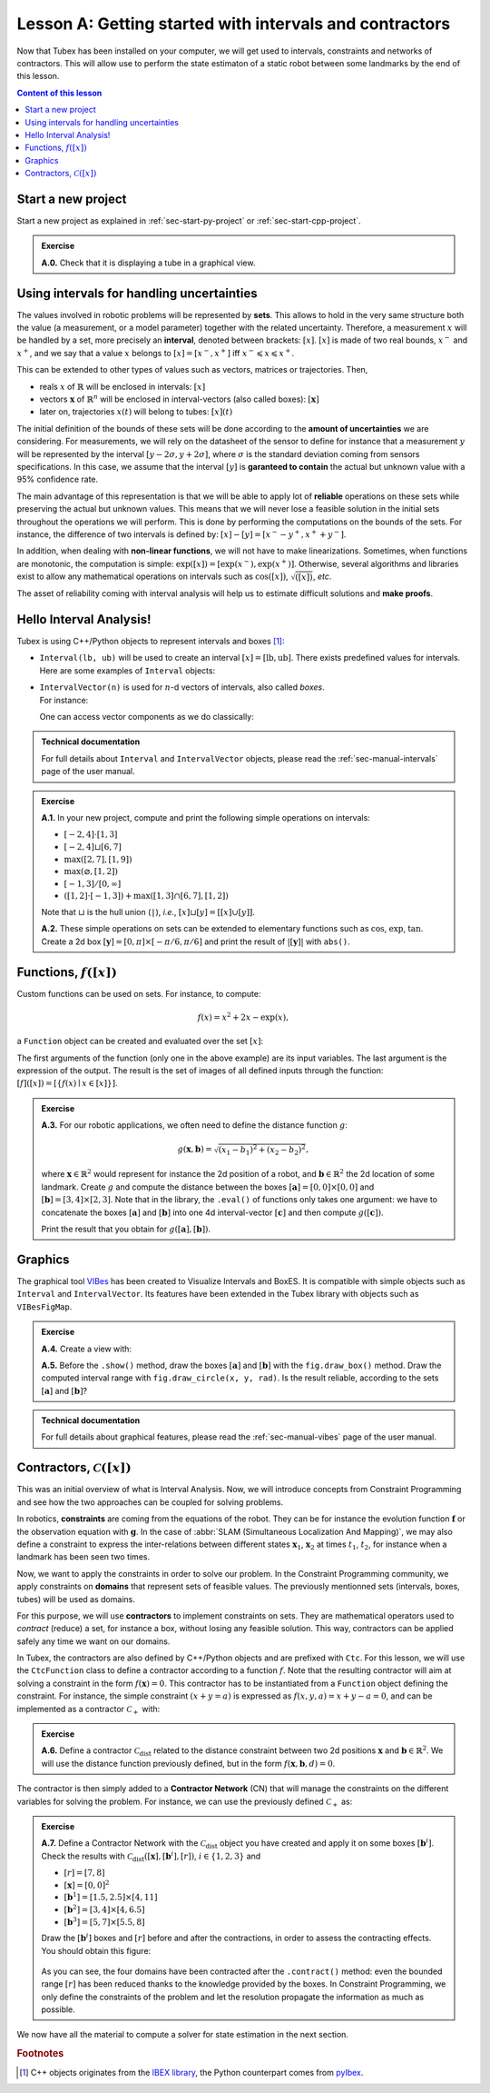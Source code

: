 .. _sec-tuto-01:

Lesson A: Getting started with intervals and contractors
========================================================

Now that Tubex has been installed on your computer, we will get used to intervals, constraints and networks of contractors.
This will allow use to perform the state estimaton of a static robot between some landmarks by the end of this lesson.

.. contents:: Content of this lesson


Start a new project
-------------------

Start a new project as explained in :ref:`sec-start-py-project` or :ref:`sec-start-cpp-project`.

.. admonition:: Exercise

  **A.0.** Check that it is displaying a tube in a graphical view.


Using intervals for handling uncertainties
------------------------------------------

The values involved in robotic problems will be represented by **sets**. This allows to hold in the very same structure both the value (a measurement, or a model parameter) together with the related uncertainty. Therefore, a measurement :math:`x` will be handled by a set, more precisely an **interval**, denoted between brackets: :math:`[x]`. :math:`[x]` is made of two real bounds, :math:`x^-` and :math:`x^+`, and we say that a value :math:`x` belongs to :math:`[x]=[x^-,x^+]` iff :math:`x^-\leqslant x\leqslant x^+`.

This can be extended to other types of values such as vectors, matrices or trajectories. Then,

* reals :math:`x` of :math:`\mathbb{R}` will be enclosed in intervals: :math:`[x]`
* vectors :math:`\mathbf{x}` of :math:`\mathbb{R}^n` will be enclosed in interval-vectors (also called boxes): :math:`[\mathbf{x}]`
* later on, trajectories :math:`x(t)` will belong to tubes: :math:`[x](t)`

The initial definition of the bounds of these sets will be done according to the **amount of uncertainties** we are considering. For measurements, we will rely on the datasheet of the sensor to define for instance that a measurement :math:`y` will be represented by the interval :math:`[y − 2\sigma, y + 2\sigma]`, where :math:`\sigma` is the standard deviation coming from sensors specifications. In this case, we assume that the interval :math:`[y]` is **garanteed to contain** the actual but unknown value with a 95% confidence rate.

The main advantage of this representation is that we will be able to apply lot of **reliable** operations on these sets while preserving the actual but unknown values. This means that we will never lose a feasible solution in the initial sets throughout the operations we will perform. This is done by performing the computations on the bounds of the sets. For instance, the difference of two intervals is defined by: :math:`[x]-[y]=[x^--y^+,x^++y^-]`.

In addition, when dealing with **non-linear functions**, we will not have to make linearizations.
Sometimes, when functions are monotonic, the computation is simple: :math:`\exp([x])=[\exp(x^-),\exp(x^+)]`. Otherwise, several algorithms and libraries exist to allow any mathematical operations on intervals such as :math:`\cos([x])`,  :math:`\sqrt{([x])}`, *etc*. 

The asset of reliability coming with interval analysis will help us to estimate difficult solutions and **make proofs**.


Hello Interval Analysis!
------------------------

Tubex is using C++/Python objects to represent intervals and boxes [#f1]_:

* ``Interval(lb, ub)`` will be used to create an interval :math:`[x]=[\textrm{lb},\textrm{ub}]`. There exists predefined values for intervals. Here are some examples of ``Interval`` objects:

  .. tabs::

    .. code-tab:: c++

      Interval x;                                 // [-∞,∞] (default value)
      Interval x(0, 10);                          // [0,10]
      Interval x(1, POS_INFINITY);                // [1,∞]
      Interval x = Interval::all_reals();         // [-∞,∞]
      Interval x = Interval::neg_reals();         // [-∞,0]
      Interval x = Interval::empty_set();         // ∅
      // ...

    
    .. code-tab:: py

      x = Interval()                              # [-∞,∞] (default value)
      x = Interval(0, 10)                         # [0,10]
      x = Interval(1, oo)                         # [1,∞]
      x = Interval.ALL_REALS                      # [-∞,∞]
      x = Interval.NEG_REALS                      # [-∞,0]
      x = Interval.EMPTY_SET                      # ∅
      # ...


* | ``IntervalVector(n)`` is used for :math:`n`-d vectors of intervals, also called *boxes*.
  | For instance:

  .. tabs::

    .. code-tab:: c++

      IntervalVector x(2, Interval(-1,3));        // creates [x]=[-1,3]×[-1,3]=[-1,3]^2
      IntervalVector y{{3,4},{4,6}};              // creates [y]= [3,4]×[4,6]
      IntervalVector z(3, Interval::pos_reals()); // creates [z]=[0,∞]^3
      IntervalVector w(y);                        // creates a copy: [w]=[y]

      Vector v(3, 0.42);                          // one vector (0.42;0.42;0.42)
      IntervalVector iv(v);                       // creates one box that wraps v:
                                                  //   [0.42,0.42]×[0.42,0.42]×[0.42,0.42]
    
    .. code-tab:: py

      x = IntervalVector(2, [-1,3])               # creates [x]=[-1,3]×[-1,3]=[-1,3]^2
      y = IntervalVector([[3,4],[4,6]])           # creates [y]= [3,4]×[4,6]
      z = IntervalVector(3, Interval.POS_REALS)   # creates [z]=[0,∞]^3
      w = IntervalVector(y)                       # creates a copy: [w]=[y]

      v = (0.42,0.42,0.42)                        # one vector (0.42;0.42;0.42)
      iv = IntervalVector(v)                      # creates one box that wraps v:
                                                  #   [0.42,0.42]×[0.42,0.42]×[0.42,0.42]

  One can access vector components as we do classically:

  .. tabs::

    .. code-tab:: c++

      x[1] = Interval(0,10);                      // updates to [x]=[-1,3]×[0,10]
    
    .. code-tab:: py

      x[1] = Interval(0,10)                       # updates to [x]=[-1,3]×[0,10]


.. admonition:: Technical documentation

  For full details about ``Interval`` and ``IntervalVector`` objects, please read the :ref:`sec-manual-intervals` page of the user manual.


.. admonition:: Exercise

  **A.1.** In your new project, compute and print the following simple operations on intervals:
  
  * :math:`[-2,4]\cdot[1,3]`
  * :math:`[-2,4]\sqcup[6,7]`
  * :math:`\max([2,7],[1,9])`
  * :math:`\max(\varnothing,[1,2])`
  * :math:`[-1,3]/[0,\infty]`
  * :math:`([1,2]\cdot[-1,3]) + \max([1,3]\cap[6,7],[1,2])`

  Note that :math:`\sqcup` is the hull union (``|``), *i.e.*, :math:`[x]\sqcup[y] = [[x]\cup[y]]`.
  

  **A.2.** These simple operations on sets can be extended to elementary functions such as :math:`\cos`, :math:`\exp`, :math:`\tan`. Create a 2d box :math:`[\mathbf{y}]=[0,\pi]\times[-\pi/6,\pi/6]` and print the result of :math:`|[\mathbf{y}]|` with ``abs()``.


Functions, :math:`f([x])`
-------------------------

Custom functions can be used on sets. For instance, to compute:

.. math::

  f(x)=x^2+2x-\exp(x),

a ``Function`` object can be created and evaluated over the set :math:`[x]`:

.. tabs::

  .. code-tab:: c++

    Interval x(-2,2);
    Function f("x", "x^2+2*x-exp(x)");
    Interval y = f.eval(x);
  
  .. code-tab:: py

    x = Interval(-2,2)
    f = Function("x", "x^2+2*x-exp(x)")
    y = f.eval(x)

The first arguments of the function (only one in the above example) are its input variables. The last argument is the expression of the output. The result is the set of images of all defined inputs through the function: :math:`[f]([x])=[\{f(x)\mid x\in[x]\}]`.


.. admonition:: Exercise

  **A.3.** For our robotic applications, we often need to define the distance function :math:`g`:
  
  .. math::

    g(\mathbf{x},\mathbf{b})=\sqrt{\displaystyle(x_1-b_1)^2+(x_2-b_2)^2},

  where :math:`\mathbf{x}\in\mathbb{R}^2` would represent for instance the 2d position of a robot, and :math:`\mathbf{b}\in\mathbb{R}^2` the 2d location of some landmark. Create :math:`g` and compute the distance between the boxes :math:`[\mathbf{a}]=[0,0]\times[0,0]` and :math:`[\mathbf{b}]=[3,4]\times[2,3]`. Note that in the library, the ``.eval()`` of functions only takes one argument: we have to concatenate the boxes :math:`[\mathbf{a}]` and :math:`[\mathbf{b}]` into one 4d interval-vector :math:`[\mathbf{c}]` and then compute :math:`g([\mathbf{c}])`.

  Print the result that you obtain for :math:`g([\mathbf{a}],[\mathbf{b}])`.


Graphics
--------

The graphical tool `VIBes <http://enstabretagnerobotics.github.io/VIBES/>`_ has been created to Visualize Intervals and BoxES. It is compatible with simple objects such as ``Interval`` and ``IntervalVector``. Its features have been extended in the Tubex library with objects such as ``VIBesFigMap``.

.. admonition:: Exercise

  **A.4.** Create a view with:

  .. tabs::

    .. code-tab:: c++

      vibes::beginDrawing();
      VIBesFigMap fig("Map");
      fig.set_properties(50, 50, 400, 400); // position and size
      
      // ... draw objects here
      
      fig.show(); // display all items of the figure
      vibes::endDrawing();
    
    .. code-tab:: py

      beginDrawing()
      fig = VIBesFigMap("Map")
      fig.set_properties(50, 50, 400, 400) # position and size
      
      # ... draw objects here
      
      fig.show() # display all items of the figure
      endDrawing()

  **A.5.** Before the ``.show()`` method, draw the boxes :math:`[\mathbf{a}]` and :math:`[\mathbf{b}]` with the ``fig.draw_box()`` method. Draw the computed interval range with ``fig.draw_circle(x, y, rad)``. Is the result reliable, according to the sets :math:`[\mathbf{a}]` and :math:`[\mathbf{b}]`?


.. admonition:: Technical documentation

  For full details about graphical features, please read the :ref:`sec-manual-vibes` page of the user manual.


Contractors, :math:`\mathcal{C}([x])`
-------------------------------------

This was an initial overview of what is Interval Analysis. Now, we will introduce concepts from Constraint Programming and see how the two approaches can be coupled for solving problems.

In robotics, **constraints** are coming from the equations of the robot. They can be for instance the evolution function :math:`\mathbf{f}` or the observation equation with :math:`\mathbf{g}`. In the case of :abbr:`SLAM (Simultaneous Localization And Mapping)`, we may also define a constraint to express the inter-relations between different states :math:`\mathbf{x}_1`, :math:`\mathbf{x}_2` at times :math:`t_1`, :math:`t_2`, for instance when a landmark has been seen two times.

Now, we want to apply the constraints in order to solve our problem. In the Constraint Programming community, we apply constraints on **domains** that represent sets of feasible values. The previously mentionned sets (intervals, boxes, tubes) will be used as domains. 

For this purpose, we will use **contractors** to implement constraints on sets. They are mathematical operators used to *contract* (reduce) a set, for instance a box, without losing any feasible solution. This way, contractors can be applied safely any time we want on our domains.

In Tubex, the contractors are also defined by C++/Python objects and are prefixed with ``Ctc``. For this lesson, we will use the ``CtcFunction`` class to define a contractor according to a function :math:`f`. Note that the resulting contractor will aim at solving a constraint in the form :math:`f(\mathbf{x})=0`. This contractor has to be instantiated from a ``Function`` object defining the constraint. For instance, the simple constraint :math:`(x+y=a)` is expressed as :math:`f(x,y,a)=x+y-a=0`, and can be implemented as a contractor :math:`\mathcal{C}_+` with:

.. tabs::

  .. code-tab:: c++

    CtcFunction ctc_add(Function("x", "y", "a", "x+y-a"));

  .. code-tab:: py

    ctc_add = CtcFunction(Function("x", "y", "a", "x+y-a"))

.. admonition:: Exercise

  **A.6.** Define a contractor :math:`\mathcal{C}_\textrm{dist}` related to the distance constraint between two 2d positions :math:`\mathbf{x}` and :math:`\mathbf{b}\in\mathbb{R}^2`. We will use the distance function previously defined, but in the form :math:`f(\mathbf{x},\mathbf{b},d)=0`.

The contractor is then simply added to a **Contractor Network** (CN) that will manage the constraints on the different variables for solving the problem. For instance, we can use the previously defined :math:`\mathcal{C}_+` as:

.. tabs::

  .. code-tab:: c++

    Interval x(0,1), y(-2,3), a(1,20);
    
    ContractorNetwork cn;       // Creating a Contractor Network
    cn.add(ctc_add, {x, y, a}); // Adding the C+ contractor to the network, 
                                // applied on three domains listed between braces
    cn.contract();
    
    // The three domains are then contracted as:
    // x=[0, 1], y=[0, 3], a=[1, 4]

  .. code-tab:: py

    x = Interval(0,1)
    y = Interval(-2,3)
    a = Interval(1,20)
    
    cn = ContractorNetwork()   # Creating a Contractor Network
    cn.add(ctc_add, [x, y, a]) # Adding the C+ contractor to the network, 
                               # applied on three domains listed between braces
    cn.contract()
    
    # The three domains are then contracted as:
    # x=[0, 1], y=[0, 3], a=[1, 4]

.. admonition:: Exercise

  | **A.7.** Define a Contractor Network with the :math:`\mathcal{C}_\textrm{dist}` object you have created and apply it on some boxes :math:`[\mathbf{b}^i]`.
  | Check the results with :math:`\mathcal{C}_\textrm{dist}([\mathbf{x}],[\mathbf{b}^i],[r])`, :math:`i\in\{1,2,3\}` and 
  
  * :math:`[r]=[7,8]`
  * :math:`[\mathbf{x}]=[0,0]^2`
  * :math:`[\mathbf{b}^1]=[1.5,2.5]\times[4,11]`
  * :math:`[\mathbf{b}^2]=[3,4]\times[4,6.5]`
  * :math:`[\mathbf{b}^3]=[5,7]\times[5.5,8]`

  Draw the :math:`[\mathbf{b}^i]` boxes and :math:`[r]` before and after the contractions, in order to assess the contracting effects.
  You should obtain this figure:

  .. figure:: img/ctc_dist.png
    :width: 500px

  As you can see, the four domains have been contracted after the ``.contract()`` method: even the bounded range :math:`[r]` has been reduced thanks to the knowledge provided by the boxes. In Constraint Programming, we only define the constraints of the problem and let the resolution propagate the information as much as possible.


We now have all the material to compute a solver for state estimation in the next section.


.. rubric:: Footnotes

.. [#f1] C++ objects originates from the `IBEX library <http://www.ibex-lib.org>`_, the Python counterpart comes from `pyIbex <http://benensta.github.io/pyIbex>`_.